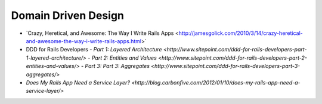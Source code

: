 Domain Driven Design
====================

- `Crazy, Heretical, and Awesome: The Way I Write Rails Apps <http://jamesgolick.com/2010/3/14/crazy-heretical-and-awesome-the-way-i-write-rails-apps.html>´
- DDD for Rails Developers
  - `Part 1: Layered Architecture <http://www.sitepoint.com/ddd-for-rails-developers-part-1-layered-architecture/>`
  - `Part 2: Entities and Values <http://www.sitepoint.com/ddd-for-rails-developers-part-2-entities-and-values/>`
  - `Part 3: Part 3: Aggregates <http://www.sitepoint.com/ddd-for-rails-developers-part-3-aggregates/>`
- `Does My Rails App Need a Service Layer? <http://blog.carbonfive.com/2012/01/10/does-my-rails-app-need-a-service-layer/>`
